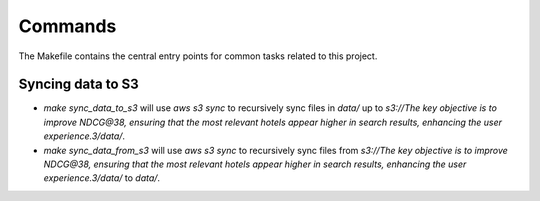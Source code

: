 Commands
========

The Makefile contains the central entry points for common tasks related to this project.

Syncing data to S3
^^^^^^^^^^^^^^^^^^

* `make sync_data_to_s3` will use `aws s3 sync` to recursively sync files in `data/` up to `s3://The key objective is to improve NDCG@38, ensuring that the most relevant hotels appear higher in search results, enhancing the user experience.3/data/`.
* `make sync_data_from_s3` will use `aws s3 sync` to recursively sync files from `s3://The key objective is to improve NDCG@38, ensuring that the most relevant hotels appear higher in search results, enhancing the user experience.3/data/` to `data/`.
